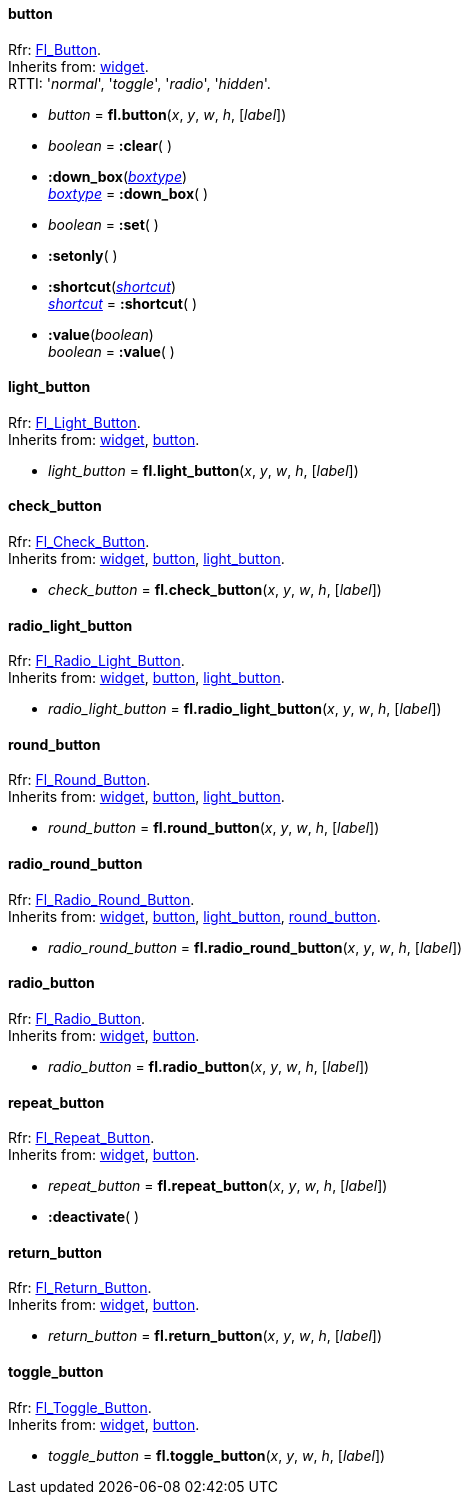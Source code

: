 
[[button]]
==== button

[small]#Rfr: http://www.fltk.org/doc-1.3/classFl__Button.html[Fl_Button]. +
Inherits from: <<widget, widget>>. +
RTTI: '_normal_', '_toggle_', '_radio_', '_hidden_'.#

* _button_ = *fl.button*(_x_, _y_, _w_, _h_, [_label_])

* _boolean_ = *:clear*( )

* *:down_box*(<<boxtype, _boxtype_>>) +
<<boxtype, _boxtype_>> = *:down_box*( )

* _boolean_ = *:set*( )

* *:setonly*( )

* *:shortcut*(<<shortcut, _shortcut_>>) +
<<shortcut, _shortcut_>> = *:shortcut*( )

* *:value*(_boolean_) +
_boolean_ = *:value*( )

[[light_button]]
==== light_button

[small]#Rfr: link:++http://www.fltk.org/doc-1.3/classFl__Light__Button.html++[Fl_Light_Button]. +
Inherits from: <<widget, widget>>, <<button, button>>.#

* _light_button_ = *fl.light_button*(_x_, _y_, _w_, _h_, [_label_])


[[check_button]]
==== check_button

[small]#Rfr: link:++http://www.fltk.org/doc-1.3/classFl__Check__Button.html++[Fl_Check_Button]. +
Inherits from: <<widget, widget>>, <<button, button>>, <<light_button, light_button>>.#

* _check_button_ = *fl.check_button*(_x_, _y_, _w_, _h_, [_label_])


[[radio_light_button]]
==== radio_light_button

[small]#Rfr: link:++http://www.fltk.org/doc-1.3/classFl__Radio__Light__Button.html++[Fl_Radio_Light_Button]. +
Inherits from: <<widget, widget>>, <<button, button>>, <<light_button, light_button>>.#

* _radio_light_button_ = *fl.radio_light_button*(_x_, _y_, _w_, _h_, [_label_])

[[round_button]]
==== round_button

[small]#Rfr: link:++http://www.fltk.org/doc-1.3/classFl__Round__Button.html++[Fl_Round_Button]. +
Inherits from: <<widget, widget>>, <<button, button>>, <<light_button, light_button>>.#

* _round_button_ = *fl.round_button*(_x_, _y_, _w_, _h_, [_label_])


[[radio_round_button]]
==== radio_round_button

[small]#Rfr: link:++http://www.fltk.org/doc-1.3/classFl__Radio__Round__Button.html++[Fl_Radio_Round_Button]. +
Inherits from: <<widget, widget>>, <<button, button>>, <<light_button, light_button>>, 
<<round_button, round_button>>.#

* _radio_round_button_ = *fl.radio_round_button*(_x_, _y_, _w_, _h_, [_label_])


[[radio_button]]
==== radio_button

[small]#Rfr: link:++http://www.fltk.org/doc-1.3/classFl__Radio__Button.html++[Fl_Radio_Button]. +
Inherits from: <<widget, widget>>, <<button, button>>.#

* _radio_button_ = *fl.radio_button*(_x_, _y_, _w_, _h_, [_label_])

[[repeat_button]]
==== repeat_button

[small]#Rfr: link:++http://www.fltk.org/doc-1.3/classFl__Repeat__Button.html++[Fl_Repeat_Button]. +
Inherits from: <<widget, widget>>, <<button, button>>.#

* _repeat_button_ = *fl.repeat_button*(_x_, _y_, _w_, _h_, [_label_])

* *:deactivate*( )

[[return_button]]
==== return_button

[small]#Rfr: link:++http://www.fltk.org/doc-1.3/classFl__Return__Button.html++[Fl_Return_Button]. +
Inherits from: <<widget, widget>>, <<button, button>>.#

* _return_button_ = *fl.return_button*(_x_, _y_, _w_, _h_, [_label_])

[[toggle_button]]
==== toggle_button

[small]#Rfr: link:++http://www.fltk.org/doc-1.3/classFl__Toggle__Button.html++[Fl_Toggle_Button]. +
Inherits from: <<widget, widget>>, <<button, button>>.#

* _toggle_button_ = *fl.toggle_button*(_x_, _y_, _w_, _h_, [_label_])


